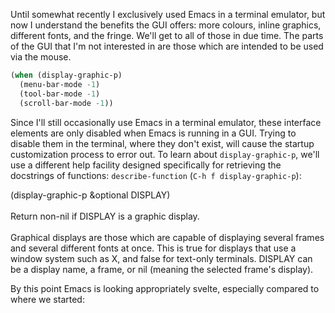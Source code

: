 Until somewhat recently I exclusively used Emacs in a terminal emulator, but now I understand the benefits the GUI offers: more colours, inline graphics, different fonts, and the fringe. We'll get to all of those in due time. The parts of the GUI that I'm not interested in are those which are intended to be used via the mouse.

#+BEGIN_SRC emacs-lisp
  (when (display-graphic-p)
    (menu-bar-mode -1)
    (tool-bar-mode -1)
    (scroll-bar-mode -1))
#+END_SRC

Since I'll still occasionally use Emacs in a terminal emulator, these interface elements are only disabled when Emacs is running in a GUI. Trying to disable them in the terminal, where they don't exist, will cause the startup customization process to error out. To learn about =display-graphic-p=, we'll use a different help facility designed specifically for retrieving the docstrings of functions: =describe-function= (=C-h f display-graphic-p=):

#+BEGIN_VERSE
  (display-graphic-p &optional DISPLAY)

  Return non-nil if DISPLAY is a graphic display.

  Graphical displays are those which are capable of displaying several frames and several different fonts at once. This is true for displays that use a window system such as X, and false for text-only terminals. DISPLAY can be a display name, a frame, or nil (meaning the selected frame's display).
#+END_VERSE

By this point Emacs is looking appropriately svelte, especially compared to where we started:

[[http://fasciism.com/img/2017-01-07-before-and-after.png]]
